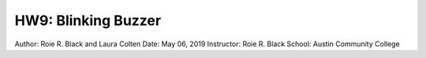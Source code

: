 HW9: Blinking Buzzer
********************
Author: Roie R. Black and Laura Colten
Date: May 06, 2019
Instructor: Roie R. Black
School: Austin Community College
